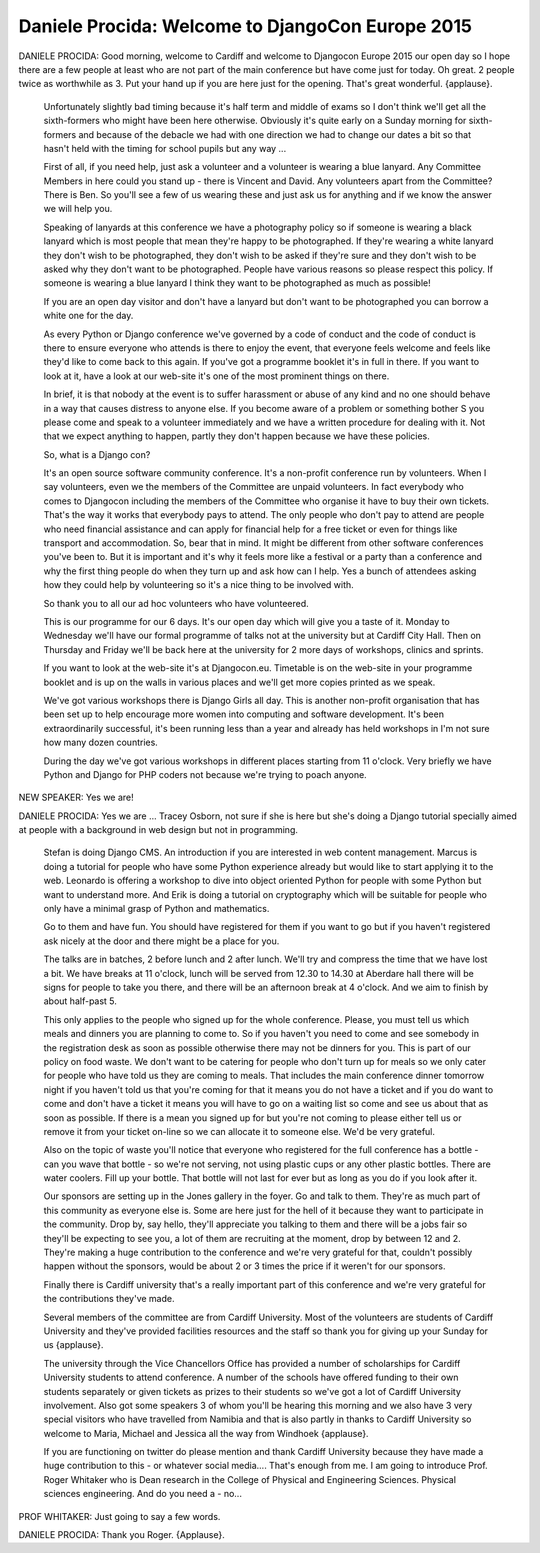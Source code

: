 =================================================
Daniele Procida: Welcome to DjangoCon Europe 2015
=================================================

DANIELE PROCIDA:
Good morning, welcome to Cardiff and welcome to Djangocon Europe 2015 our open day so I hope there are a few people at least who are not part of the main conference but have come just for today.  Oh great. 2 people twice as worthwhile as 3.  Put your hand up if you are here just for the opening.  That's great wonderful. {applause}.

	 Unfortunately slightly bad timing because it's half term and middle of exams so I don't think we'll get all the sixth-formers who might have been here otherwise.  Obviously it's quite early on a Sunday morning for sixth-formers and because of the debacle we had with one direction we had to change our dates a bit so that hasn't held with the timing for school pupils but any way ...

	 First of all, if you need help, just ask a volunteer and a volunteer is wearing a blue lanyard.  Any Committee Members in here could you stand up - there is Vincent and David.  Any volunteers apart from the Committee?  There is Ben.  So you'll see a few of us wearing these and just ask us for anything and if we know the answer we will help you.

	 Speaking of lanyards at this conference we have a photography policy so if someone is wearing a black lanyard which is most people that mean they're happy to be photographed.  If they're wearing a white lanyard they don't wish to be photographed, they don't wish to be asked if they're sure and they don't wish to be asked why they don't want to be photographed.  People have various reasons so please respect this policy.  If someone is wearing a blue lanyard I think they want to be photographed as much as possible!

	 If you are an open day visitor and don't have a lanyard but don't want to be photographed you can borrow a white one for the day.

	 As every Python or Django conference we've governed by a code of conduct and the code of conduct is there to ensure everyone who attends is there to enjoy the event, that everyone feels welcome and feels like they'd like to come back to this again.  If you've got a programme booklet it's in full in there.  If you want to look at it, have a look at our web-site it's one of the most prominent things on there.

	 In brief, it is that nobody at the event is to suffer harassment or abuse of any kind and no one should behave in a way that causes distress to anyone else.  If you become aware of a problem or something bother S you please come and speak to a volunteer immediately and we have a written procedure for dealing with it.  Not that we expect anything to happen, partly they don't happen because we have these policies.

	 So, what is a Django con?

	 It's an open source software community conference.  It's a non-profit conference run by volunteers.  When I say volunteers, even we the members of the Committee are unpaid volunteers.  In fact everybody who comes to Djangocon including the members of the Committee who organise it have to buy their own tickets.  That's the way it works that everybody pays to attend.  The only people who don't pay to attend are people who need financial assistance and can apply for financial help for a free ticket or even for things like transport and accommodation.  So, bear that in mind. It might be different from other software conferences you've been to.  But it is important and it's why it feels more like a festival or a party than a conference and why the first thing people do when they turn up and ask how can I help. Yes a bunch of attendees asking how they could help by volunteering so it's a nice thing to be involved with.

	 So thank you to all our ad hoc volunteers who have volunteered.

	 This is our programme for our 6 days.  It's our open day which will give you a taste of it.  Monday to Wednesday we'll have our formal programme of talks not at the university but at Cardiff City Hall.  Then on Thursday and Friday we'll be back here at the university for 2 more days of workshops, clinics and sprints.

	 If you want to look at the web-site it's at Djangocon.eu.  Timetable is on the web-site in your programme booklet and is up on the walls in various places and we'll get more copies printed as we speak.

	 We've got various workshops there is Django Girls all day.  This is another non-profit organisation that has been set up to help encourage more women into computing and software development.  It's been extraordinarily successful, it's been running less than a year and already has held workshops in I'm not sure how many dozen countries.

	 During the day we've got various workshops in different places starting from 11 o'clock.  Very briefly we have Python and Django for PHP coders not because we're trying to poach anyone.

NEW SPEAKER:	 Yes we are!

DANIELE PROCIDA:
Yes we are ... Tracey Osborn, not sure if she is here but she's doing a Django tutorial specially aimed at people with a background in web design but not in programming.
	 Stefan is doing Django CMS.  An introduction if you are interested in web content management.      	Marcus is doing a tutorial for people who have some Python experience already but would like to start applying it to the web.
	 Leonardo is offering a workshop to dive into object oriented Python for people with some Python but want to understand more.  And Erik is doing a tutorial on cryptography which will be suitable for people who only have a minimal grasp of Python and mathematics.

	 Go to them and have fun.  You should have registered for them if you want to go but if you haven't registered ask nicely at the door and there might be a place for you.

	 The talks are in batches, 2 before lunch and 2 after lunch.  We'll try and compress the time that we have lost a bit.  We have breaks at 11 o'clock, lunch will be served from 12.30 to 14.30 at Aberdare hall there will be signs for people to take you there, and there will be an afternoon break at 4 o'clock.  And we aim to finish by about half-past 5.

	 This only applies to the people who signed up for the whole conference.  Please, you must tell us which meals and dinners you are planning to come to.  So if you haven't you need to come and see somebody in the registration desk as soon as possible otherwise there may not be dinners for you.  This is part of our policy on food waste.  We don't want to be catering for people who don't turn up for meals so we only cater for people who have told us they are coming to meals.  That includes the main conference dinner tomorrow night if you haven't told us that you're coming for that it means you do not have a ticket and if you do want to come and don't have a ticket it means you will have to go on a waiting list so come and see us about that as soon as possible.  If there is a mean you signed up for but you're not coming to please either tell us or remove it from your ticket on-line so we can allocate it to someone else.  We'd be very grateful.

	 Also on the topic of waste you'll notice that everyone who registered for the full conference has a bottle - can you wave that bottle - so we're not serving, not using plastic cups or any other plastic bottles.  There are water coolers.  Fill up your bottle.  That bottle will not last for ever but as long as you do if you look after it.

	 Our sponsors are setting up in the Jones gallery in the foyer.  Go and talk to them.  They're as much part of this community as everyone else is.  Some are here just for the hell of it because they want to participate in the community.  Drop by, say hello, they'll appreciate you talking to them and there will be a jobs fair so they'll be expecting to see you, a lot of them are recruiting at the moment, drop by between 12 and 2. They're making a huge contribution to the conference and we're very grateful for that, couldn't possibly happen without the sponsors, would be about 2 or 3 times the price if it weren't for our sponsors.

	 Finally there is Cardiff university that's a really important part of this conference and we're very grateful for the contributions they've made.

	 Several members of the committee are from Cardiff University.  Most of the volunteers are students of Cardiff University and they've provided facilities resources and the staff so thank you for giving up your Sunday for us {applause}.

	 The university through the Vice Chancellors Office has provided a number of scholarships for Cardiff University students to attend conference.  A number of the schools have offered funding to their own students separately or given tickets as prizes to their students so we've got a lot of Cardiff University involvement.  Also got some speakers 3 of whom you'll be hearing this morning and we also have 3 very special visitors who have travelled from Namibia and that is also partly in thanks to Cardiff University so welcome to Maria, Michael and Jessica all the way from Windhoek {applause}.

	 If you are functioning on twitter do please mention and thank Cardiff University because they have made a huge contribution to this - or whatever social media....
	 That's enough from me.  I am going to introduce Prof. Roger Whitaker who is Dean research in the College of Physical and Engineering Sciences.  Physical sciences engineering.  And do you need a - no...

PROF WHITAKER:	 Just going to say a few words.

DANIELE PROCIDA:	 Thank you Roger.  {Applause}.
